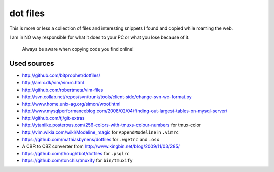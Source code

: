 dot files
=========

This is more or less a collection of files and interesting snippets I found
and copied while roaming the web.

I am in NO way responsible for what it does to your PC or what you lose
because of it.

  Always be aware when copying code you find online!

Used sources
------------
- `<http://github.com/bitprophet/dotfiles/>`_
- `<http://amix.dk/vim/vimrc.html>`_
- `<http://github.com/robertmeta/vim-files>`_
- `<http://svn.collab.net/repos/svn/trunk/tools/client-side/change-svn-wc-format.py>`_
- `<http://www.home.unix-ag.org/simon/woof.html>`_
- `<http://www.mysqlperformanceblog.com/2008/02/04/finding-out-largest-tables-on-mysql-server/>`_
- `<http://github.com/tj/git-extras>`_
- `<http://ytaniike.posterous.com/256-colors-with-tmuxs-colour-numbers>`_ for
  tmux-color
- `<http://vim.wikia.com/wiki/Modeline_magic>`_ for ``AppendModeline`` in
  ``.vimrc``
- `<https://github.com/mathiasbynens/dotfiles>`_ for ``.wgetrc`` and ``.osx``
- A CBR to CBZ converter from `<http://www.kingbin.net/blog/2009/11/03/285/>`_
- `<https://github.com/thoughtbot/dotfiles>`_ for ``.psqlrc``
- `<https://github.com/tonchis/tmuxify>`_ for ``bin/tmuxify``
